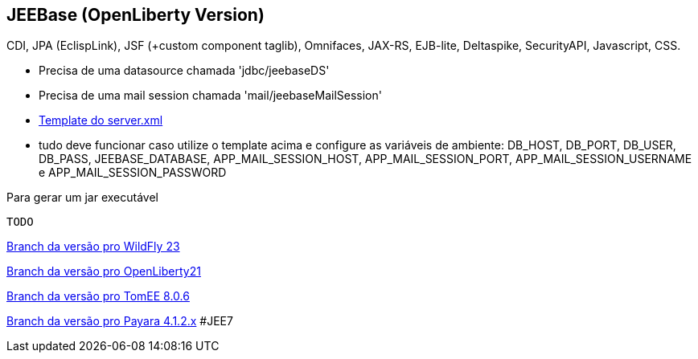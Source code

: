 ## JEEBase (OpenLiberty Version) 

CDI, JPA (EclispLink), JSF (+custom component taglib), Omnifaces, JAX-RS, EJB-lite, Deltaspike, SecurityAPI, Javascript, CSS.

- Precisa de uma datasource chamada 'jdbc/jeebaseDS'
- Precisa de uma mail session chamada 'mail/jeebaseMailSession'
- https://github.com/luisfga/jeebase/blob/openliberty/docs/openliberty-template-server.xml[Template do server.xml]
- tudo deve funcionar caso utilize o template acima e configure as variáveis de ambiente:
    DB_HOST, DB_PORT, DB_USER, DB_PASS, JEEBASE_DATABASE, 
    APP_MAIL_SESSION_HOST, APP_MAIL_SESSION_PORT, APP_MAIL_SESSION_USERNAME e APP_MAIL_SESSION_PASSWORD


Para gerar um jar executável
----
TODO
----

https://github.com/luisfga/jeebase/tree/wildfly[Branch da versão pro WildFly 23]

https://github.com/luisfga/jeebase/tree/openliberty[Branch da versão pro OpenLiberty21]

https://github.com/luisfga/jeebase/tree/tomee[Branch da versão pro TomEE 8.0.6]

https://github.com/luisfga/jeebase/tree/payara4[Branch da versão pro Payara 4.1.2.x] #JEE7

